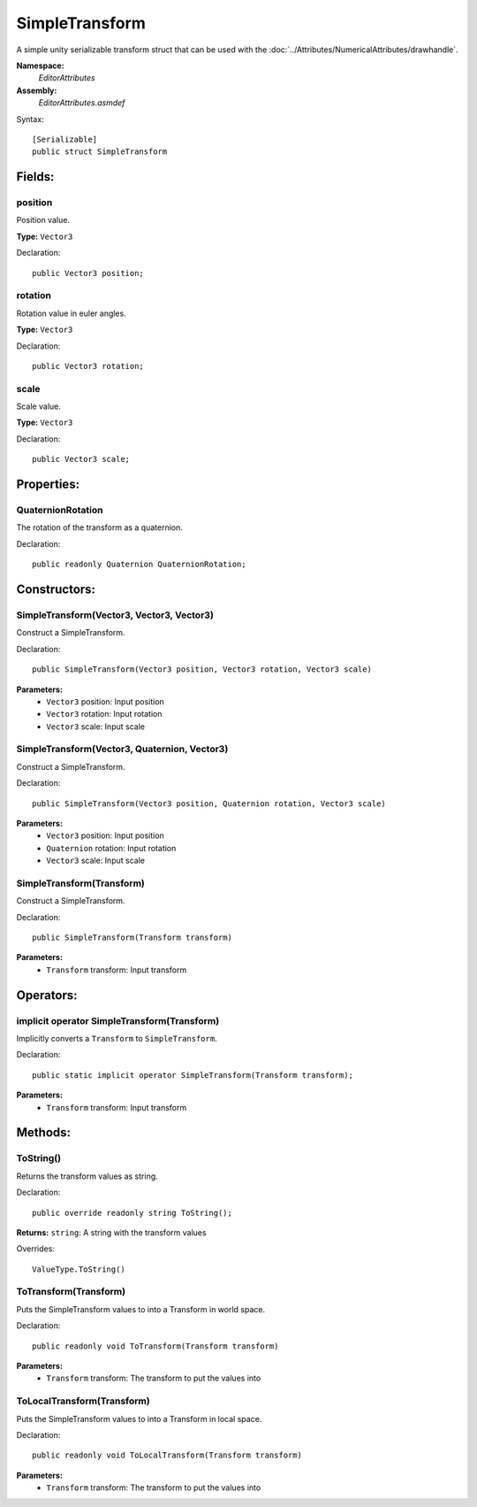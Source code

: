 SimpleTransform
===============

A simple unity serializable transform struct that can be used with the :doc:`../Attributes/NumericalAttributes/drawhandle`.

**Namespace:** 
	*EditorAttributes*
	
**Assembly:**
	*EditorAttributes.asmdef*
	
Syntax::

	[Serializable]
	public struct SimpleTransform

Fields:
-------

position
^^^^^^^^

Position value.

**Type:** ``Vector3``

Declaration::

	public Vector3 position;
	
rotation
^^^^^^^^

Rotation value in euler angles.

**Type:** ``Vector3``

Declaration::

	public Vector3 rotation;
	
scale
^^^^^

Scale value.

**Type:** ``Vector3``

Declaration::

	public Vector3 scale;

Properties:
-----------

QuaternionRotation
^^^^^^^^^^^^^^^^^^

The rotation of the transform as a quaternion.

Declaration::

	public readonly Quaternion QuaternionRotation;

Constructors:
-------------

SimpleTransform(Vector3, Vector3, Vector3)
^^^^^^^^^^^^^^^^^^^^^^^^^^^^^^^^^^^^^^^^^^

Construct a SimpleTransform.

Declaration::

	public SimpleTransform(Vector3 position, Vector3 rotation, Vector3 scale)
	
**Parameters:**
	- ``Vector3`` position: Input position
	- ``Vector3`` rotation: Input rotation
	- ``Vector3`` scale: Input scale

SimpleTransform(Vector3, Quaternion, Vector3)
^^^^^^^^^^^^^^^^^^^^^^^^^^^^^^^^^^^^^^^^^^^^^

Construct a SimpleTransform.

Declaration::

	public SimpleTransform(Vector3 position, Quaternion rotation, Vector3 scale)
	
**Parameters:**
	- ``Vector3`` position: Input position
	- ``Quaternion`` rotation: Input rotation
	- ``Vector3`` scale: Input scale

SimpleTransform(Transform)
^^^^^^^^^^^^^^^^^^^^^^^^^^

Construct a SimpleTransform.

Declaration::

	public SimpleTransform(Transform transform)
	
**Parameters:**
	- ``Transform`` transform: Input transform

Operators:
----------

implicit operator SimpleTransform(Transform)
^^^^^^^^^^^^^^^^^^^^^^^^^^^^^^^^^^^^^^^^^^^^

Implicitly converts a ``Transform`` to ``SimpleTransform``.

Declaration::

	public static implicit operator SimpleTransform(Transform transform);
	
**Parameters:**
	- ``Transform`` transform: Input transform

Methods:
--------

ToString()
^^^^^^^^^^

Returns the transform values as string.

Declaration::

	public override readonly string ToString();
	
**Returns:** ``string``: A string with the transform values

Overrides::

	ValueType.ToString()

ToTransform(Transform)
^^^^^^^^^^^^^^^^^^^^^^

Puts the SimpleTransform values to into a Transform in world space.

Declaration::

	public readonly void ToTransform(Transform transform)
	
**Parameters:**
	- ``Transform`` transform: The transform to put the values into

ToLocalTransform(Transform)
^^^^^^^^^^^^^^^^^^^^^^^^^^^

Puts the SimpleTransform values to into a Transform in local space.

Declaration::

	public readonly void ToLocalTransform(Transform transform)
	
**Parameters:**
	- ``Transform`` transform: The transform to put the values into

